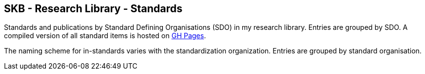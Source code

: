//
// ============LICENSE_START=======================================================
//  Copyright (C) 2018 Sven van der Meer. All rights reserved.
// ================================================================================
// This file is licensed under the CREATIVE COMMONS ATTRIBUTION 4.0 INTERNATIONAL LICENSE
// Full license text at https://creativecommons.org/licenses/by/4.0/legalcode
// 
// SPDX-License-Identifier: CC-BY-4.0
// ============LICENSE_END=========================================================
//
// @author Sven van der Meer (vdmeer.sven@mykolab.com)
//

== SKB - Research Library - Standards

Standards and publications by Standard Defining Organisations (SDO) in my research library.
Entries are grouped by SDO.
A compiled version of all standard items is hosted on link:https://vdmeer.github.io/library/standard.html[GH Pages].

The naming scheme for in-standards varies with the standardization organization.
Entries are grouped by standard organisation.
